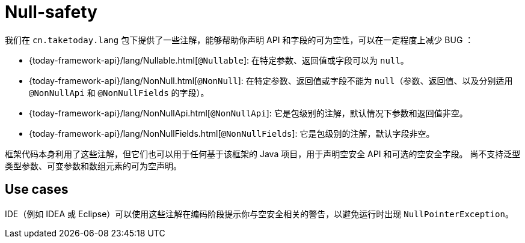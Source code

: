 [[null-safety]]
= Null-safety

我们在 `cn.taketoday.lang` 包下提供了一些注解，能够帮助你声明 API 和字段的可为空性，可以在一定程度上减少 BUG ：

* {today-framework-api}/lang/Nullable.html[`@Nullable`]: 在特定参数、返回值或字段可以为 `null`。
* {today-framework-api}/lang/NonNull.html[`@NonNull`]:
在特定参数、返回值或字段不能为 `null`（参数、返回值、以及分别适用 `@NonNullApi` 和 `@NonNullFields` 的字段）。
* {today-framework-api}/lang/NonNullApi.html[`@NonNullApi`]: 它是包级别的注解，默认情况下参数和返回值非空。
* {today-framework-api}/lang/NonNullFields.html[`@NonNullFields`]: 它是包级别的注解，默认字段非空。

框架代码本身利用了这些注解，但它们也可以用于任何基于该框架的 Java 项目，用于声明空安全 API 和可选的空安全字段。
尚不支持泛型类型参数、可变参数和数组元素的可为空声明。

[[use-cases]]
== Use cases

IDE（例如 IDEA 或 Eclipse）可以使用这些注解在编码阶段提示你与空安全相关的警告，以避免运行时出现 `NullPointerException`。
